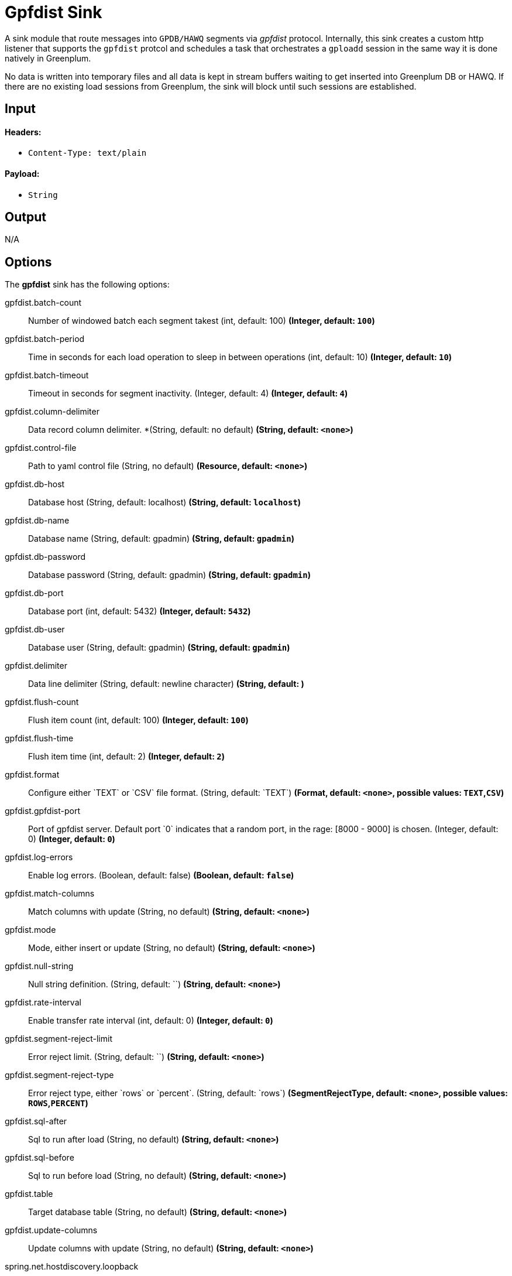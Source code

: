 //tag::ref-doc[]
= Gpfdist Sink

A sink module that route messages into `GPDB/HAWQ` segments via
_gpfdist_ protocol.  Internally, this sink creates a custom http listener that supports
the `gpfdist` protcol and schedules a task that orchestrates a `gploadd` session in the
same way it is done natively in Greenplum.

No data is written into temporary files and all data is kept in stream buffers waiting
to get inserted into Greenplum DB or HAWQ.  If there are no existing load sessions from Greenplum,
the sink will block until such sessions are established.

== Input

==== Headers:

* `Content-Type: text/plain`

==== Payload:

* `String`

== Output

N/A

== Options

The **$$gpfdist$$** $$sink$$ has the following options:

//tag::configuration-properties[]
$$gpfdist.batch-count$$:: $$Number of windowed batch each segment takest (int, default: 100)$$ *($$Integer$$, default: `$$100$$`)*
$$gpfdist.batch-period$$:: $$Time in seconds for each load operation to sleep in between operations (int, default: 10)$$ *($$Integer$$, default: `$$10$$`)*
$$gpfdist.batch-timeout$$:: $$Timeout in seconds for segment inactivity. (Integer, default: 4)$$ *($$Integer$$, default: `$$4$$`)*
$$gpfdist.column-delimiter$$:: $$Data record column delimiter. *(String, default: no default)$$ *($$String$$, default: `$$<none>$$`)*
$$gpfdist.control-file$$:: $$Path to yaml control file (String, no default)$$ *($$Resource$$, default: `$$<none>$$`)*
$$gpfdist.db-host$$:: $$Database host (String, default: localhost)$$ *($$String$$, default: `$$localhost$$`)*
$$gpfdist.db-name$$:: $$Database name (String, default: gpadmin)$$ *($$String$$, default: `$$gpadmin$$`)*
$$gpfdist.db-password$$:: $$Database password (String, default: gpadmin)$$ *($$String$$, default: `$$gpadmin$$`)*
$$gpfdist.db-port$$:: $$Database port (int, default: 5432)$$ *($$Integer$$, default: `$$5432$$`)*
$$gpfdist.db-user$$:: $$Database user (String, default: gpadmin)$$ *($$String$$, default: `$$gpadmin$$`)*
$$gpfdist.delimiter$$:: $$Data line delimiter (String, default: newline character)$$ *($$String$$, default: `$$
$$`)*
$$gpfdist.flush-count$$:: $$Flush item count (int, default: 100)$$ *($$Integer$$, default: `$$100$$`)*
$$gpfdist.flush-time$$:: $$Flush item time (int, default: 2)$$ *($$Integer$$, default: `$$2$$`)*
$$gpfdist.format$$:: $$Configure either `TEXT` or `CSV` file format. (String, default: `TEXT`)$$ *($$Format$$, default: `$$<none>$$`, possible values: `TEXT`,`CSV`)*
$$gpfdist.gpfdist-port$$:: $$Port of gpfdist server. Default port `0` indicates that a random port, in the rage: [8000 - 9000] is chosen. (Integer, default: 0)$$ *($$Integer$$, default: `$$0$$`)*
$$gpfdist.log-errors$$:: $$Enable log errors. (Boolean, default: false)$$ *($$Boolean$$, default: `$$false$$`)*
$$gpfdist.match-columns$$:: $$Match columns with update (String, no default)$$ *($$String$$, default: `$$<none>$$`)*
$$gpfdist.mode$$:: $$Mode, either insert or update (String, no default)$$ *($$String$$, default: `$$<none>$$`)*
$$gpfdist.null-string$$:: $$Null string definition. (String, default: ``)$$ *($$String$$, default: `$$<none>$$`)*
$$gpfdist.rate-interval$$:: $$Enable transfer rate interval (int, default: 0)$$ *($$Integer$$, default: `$$0$$`)*
$$gpfdist.segment-reject-limit$$:: $$Error reject limit. (String, default: ``)$$ *($$String$$, default: `$$<none>$$`)*
$$gpfdist.segment-reject-type$$:: $$Error reject type, either `rows` or `percent`. (String, default: `rows`)$$ *($$SegmentRejectType$$, default: `$$<none>$$`, possible values: `ROWS`,`PERCENT`)*
$$gpfdist.sql-after$$:: $$Sql to run after load (String, no default)$$ *($$String$$, default: `$$<none>$$`)*
$$gpfdist.sql-before$$:: $$Sql to run before load (String, no default)$$ *($$String$$, default: `$$<none>$$`)*
$$gpfdist.table$$:: $$Target database table (String, no default)$$ *($$String$$, default: `$$<none>$$`)*
$$gpfdist.update-columns$$:: $$Update columns with update (String, no default)$$ *($$String$$, default: `$$<none>$$`)*
$$spring.net.hostdiscovery.loopback$$:: $$The new loopback flag. Default value is FALSE$$ *($$Boolean$$, default: `$$false$$`)*
$$spring.net.hostdiscovery.match-interface$$:: $$The new match interface regex pattern. Default value is is empty$$ *($$String$$, default: `$$<none>$$`)*
$$spring.net.hostdiscovery.match-ipv4$$:: $$Used to match ip address from a network using a cidr notation$$ *($$String$$, default: `$$<none>$$`)*
$$spring.net.hostdiscovery.point-to-point$$:: $$The new point to point flag. Default value is FALSE$$ *($$Boolean$$, default: `$$false$$`)*
$$spring.net.hostdiscovery.prefer-interface$$:: $$The new preferred interface list$$ *($$List<String>$$, default: `$$<none>$$`)*
//end::configuration-properties[]

== Implementation Notes

Within a `gpfdist` sink we have a Reactor based stream where data is published from the incoming SI channel.
This channel receives data from the Message Bus.  The Reactor stream is then connected to `Netty` based
http channel adapters so that when a new http connection is established, the Reactor stream is flushed and balanced among
existing http clients.  When `Greenplum` does a load from an external table, each segment will initiate
a http connection and start loading data.  The net effect is that incoming data is automatically spread
among the Greenplum segments.


== Detailed Option Descriptions

The **$$gpfdist$$** $$sink$$ supports the following configuration properties:

$$table$$::
$$Database table to work with.$$ *($$String$$, default: ``, required)*
+
This option denotes a table where data will be inserted or updated.
Also external table structure will be derived from structure of this
table.
+
Currently `table` is only way to define a structure of an external
table. Effectively it will replace `other_table` in below clause
segment.
+
```
CREATE READABLE EXTERNAL TABLE table_name LIKE other_table
```
$$mode$$::
$$Gpfdist mode, either `insert` or `update`.$$ *($$String$$, default: `insert`)*
+
Currently only `insert` and `update` gpfdist mode is supported. Mode
`merge` familiar from a native gpfdist loader is not yet supported.
+
For mode `update` options `matchColumns` and `updateColumns` are
required.
$$columnDelimiter$$:: $$Data record column delimiter.$$ *($$Character$$, default: ``)*
+
Defines used `delimiter` character in below clause segment which would
be part of a `FORMAT 'TEXT'` or `FORMAT 'CSV'` sections.
+
```
[DELIMITER AS 'delimiter']
```
$$segmentRejectLimit$$::
$$Error reject limit.$$ *($$String$$, default: ``)*
+
Defines a `count` value in a below clause segment.
+
```
[ [LOG ERRORS] SEGMENT REJECT LIMIT count
  [ROWS | PERCENT] ]
```
+
As a conveniance this reject limit also recognizes a percentage format
`2%` and if used, `segmentRejectType` is automatically set to
`percent`.
$$segmentRejectType$$::
$$Error reject type, either `rows` or `percent`.$$ *($$String$$, default: ``)*
+
Defines `ROWS` or `PERCENT` in below clause segment.
+
```
[ [LOG ERRORS] SEGMENT REJECT LIMIT count
  [ROWS | PERCENT] ]
```
$$logErrors$$::
$$Enable or disable log errors.$$ *($$Boolean$$, default: `false`)*
+
As error logging is optional with `SEGMENT REJECT LIMIT`, it's only used
if both `segmentRejectLimit` and `segmentRejectType` are set. Enables
the error log in below clause segment.
+
```
[ [LOG ERRORS] SEGMENT REJECT LIMIT count
  [ROWS | PERCENT] ]
```
$$nullString$$::
$$Null string definition.$$ *($$String$$, default: ``)*
+
Defines used `null string` in below clause segment which would
be part of a `FORMAT 'TEXT'` or `FORMAT 'CSV'` sections.
+
```
[NULL AS 'null string']
```
$$delimiter$$::
$$Data record delimiter for incoming messages.$$ *($$String$$, default: `\n`)*
+
On default a delimiter in this option will be added as a postfix to
every message sent into this sink. Currently _NEWLINE_ is not a
supported config option and line termination for data is coming from a
default functionality.
+
[quote, External Table Docs]
____________________________________________________________________
If not specified, a Greenplum Database segment will detect the
newline type by looking at the first row of data it receives and
using the first newline type encountered.
____________________________________________________________________
$$matchColumns$$::
$$Comma delimited list of columns to match.$$ *($$String$$, default: ``)*
+
[NOTE]
=====
See more from examples below.
=====
$$updateColumns$$::
$$Comma delimited list of columns to update.$$ *($$String$$, default: ``)*
+
[NOTE]
=====
See more from examples below.
=====
$$sqlBefore$$::
$$Sql clause to run before each load operation.$$ *($$String$$, default: ``)*
$$sqlAfter$$::
$$Sql clause to run after each load operation.$$ *($$String$$, default: ``)*
$$rateInterval$$::
$$Debug rate of data transfer.$$ *($$Integer$$, default: `0`)*
+
If set to non zero, sink will log a rate of messages passing throught
a sink after number of messages denoted by this setting has been
processed. Value `0` means that this rate calculation and logging is
disabled.
$$flushCount$$::
$$Max collected size per windowed data.$$ *($$Integer$$, default: `100`)*
+
[NOTE]
=====
For more info on flush and batch settings, see above.
=====

== How Data Is Sent Into Segments
There are few important concepts involving how data passes into a
sink, through it and finally lands into a database.

* Sink has its normal message handler for incoming data from a source
  module, gpfdist protocol listener based on netty where segments
  connect to and in between those two a reactor based streams
  controlling load balancing into different segment connections.
* Incoming data is first sent into a reactor which first constructs a
  windows. This window is then released into a downstream when it gets
  full(`flushTime`) or timeouts(`flushTime`) if window doesn't get full.
  One window is then ready to get send into a segment.
* Segments which connects to this stream are now able to see a stream
  of window data, not stream of individual messages. We can also call
  this as a stream of batches.
* When segment makes a connection to a protocol listener it subscribes
  itself into this stream and takes count of batches denoted by
  `batchCount` and completes a stream if it got enough batches or if
  `batchTimeout` occurred due to inactivity.
* It doesn't matter how many simultaneous connections there are from
  a database cluster at any given time as reactor will load balance
  batches with all subscribers.
* Database cluster will initiate this loading session when select is
  done from an external table which will point to this sink. These
  loading operations are run in a background in a loop one after
  another. Option `batchPeriod` is then used as a sleep time in
  between these load sessions.

Lets take a closer look how options `flushCount`, `flushTime`,
`batchCount`, `batchTimeout` and `batchPeriod` work.

As in a highest level where incoming data into a sink is windowed,
`flushCount` and `flushTime` controls when a batch of messages are
sent into a downstream. If there are a lot of simultaneous segment
connections, flushing less will keep more segments inactive as there
is more demand for batches than what flushing will produce.

When existing segment connection is active and it has subscribed
itself with a stream of batches, data will keep flowing until either
`batchCount` is met or `batchTimeout` occurs due to inactivity of data
from an upstream. Higher a `batchCount` is more data each segment
will read. Higher a `batchTimeout` is more time segment will wait in
case there is more data to come.

As gpfdist load operations are done in a loop, `batchPeriod` simply
controls not to run things in a buzy loop. Buzy loop would be ok if
there is a constant stream of data coming in but if incoming data is
more like bursts then buzy loop would be unnecessary.

[NOTE]
=====
Data loaded via gpfdist will not become visible in a database until
whole distributed loading session have finished successfully.
=====

Reactor is also handling backpressure meaning if existing load
operations will not produce enought demand for data, eventually
message passing into a sink will block. This happens when Reactor's
internal ring buffer(size of 32 items) gets full. Flow of data through
sink really happens when data is pulled from it by segments.

== Example Usage

In this first example we're just creating a simple stream which
inserts data from a `time` source. Let's create a table with two
_text_ columns.
```
gpadmin=# create table ticktock (date text, time text);
```

Create a simple stream `gpstream`.
```
dataflow:>stream create --name gpstream1 --definition "time | gpfdist
--dbHost=mdw --table=ticktock --batchTime=1 --batchPeriod=1
--flushCount=2 --flushTime=2 --columnDelimiter=' '" --deploy
```

Let it run and see results from a database.
```
gpadmin=# select count(*) from ticktock;
 count
-------
    14
(1 row)
```

In previous example we did a simple inserts into a table. Let’s see
how we can update data in a table. Create a simple table _httpdata_ with
three text columns and insert some data.
```
gpadmin=# create table httpdata (col1 text, col2 text, col3 text);
gpadmin=# insert into httpdata values ('DATA1', 'DATA', 'DATA');
gpadmin=# insert into httpdata values ('DATA2', 'DATA', 'DATA');
gpadmin=# insert into httpdata values ('DATA3', 'DATA', 'DATA');
```

Now table looks like this.
```
gpadmin=# select * from httpdata;
 col1  | col2 | col3 
-------+------+------
 DATA3 | DATA | DATA
 DATA2 | DATA | DATA
 DATA1 | DATA | DATA
(3 rows)
```

Let’s create a stream which will update table _httpdata_ by matching a
column _col1_ and updates columns _col2_ and _col3_.
```
dataflow:>stream create --name gpfdiststream2 --definition "http
--server.port=8081|gpfdist --mode=update --table=httpdata
--dbHost=mdw --columnDelimiter=',' --matchColumns=col1
--updateColumns=col2,col3" --deploy
```

Post some data into a stream which will be passed into a _gpfdist_ sink
via _http_ source.
```
curl --data "DATA1,DATA1,DATA1" -H "Content-Type:text/plain" http://localhost:8081/
```

If you query table again, you’ll see that row for _DATA1_ has been
updated.
```
gpadmin=# select * from httpdata;
 col1  | col2  | col3  
-------+-------+-------
 DATA3 | DATA  | DATA
 DATA2 | DATA  | DATA
 DATA1 | DATA1 | DATA1
(3 rows)
```


== Tuning Transfer Rate
Default values for options `flushCount`, `flushTime`, `batchCount`,
`batchTimeout` and `batchPeriod` are relatively conservative and needs
to be _tuned_ for every use case for optimal performance. Order to make
a decision on how to tune sink behaviour to suit your needs few things
needs to be considered.

* What is an average size of messages ingested by a sink.
* How fast you want data to become visible in a database.
* Is incoming data a constant flow or a bursts of data.

Everything what flows throught a sink is kept in-memory and because
sink is handling backpressure, memory consumption is relatively low.
However because sink cannot predict what is an average size of
an incoming data and this data is anyway windowed later in a
downstream you should not allow window size to become too large if
average data size is large as every batch of data is kept in memory.

Generally speaking if you have a lot of segments in a load operation,
it's adviced to keep flushed window size relatively small which allows
more segments to stay active. This however also depends on how much
data is flowing in into a sink itself.

Longer a load session for each segment is active higher the overall
transfer rate is going to be. Option `batchCount` naturally controls
this. However option `batchTimeout` then really controls how fast each
segment will complete a stream due to inactivity from upstream and to
step away from a loading session to allow distributes session to
finish and data become visible in a database.

== Build

```
$ ./mvnw clean install -PgenerateApps
$ cd apps
```
You can find the corresponding binder based projects here. You can then cd into one one of the folders and
build it:
```
$ ./mvnw clean package
```

== Examples

See above. 

//end::ref-doc[]
